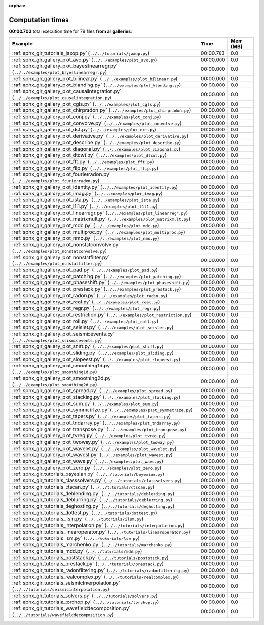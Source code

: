 
:orphan:

.. _sphx_glr_sg_execution_times:


Computation times
=================
**00:00.703** total execution time for 79 files **from all galleries**:

.. container::

  .. raw:: html

    <style scoped>
    <link href="https://cdnjs.cloudflare.com/ajax/libs/twitter-bootstrap/5.3.0/css/bootstrap.min.css" rel="stylesheet" />
    <link href="https://cdn.datatables.net/1.13.6/css/dataTables.bootstrap5.min.css" rel="stylesheet" />
    </style>
    <script src="https://code.jquery.com/jquery-3.7.0.js"></script>
    <script src="https://cdn.datatables.net/1.13.6/js/jquery.dataTables.min.js"></script>
    <script src="https://cdn.datatables.net/1.13.6/js/dataTables.bootstrap5.min.js"></script>
    <script type="text/javascript" class="init">
    $(document).ready( function () {
        $('table.sg-datatable').DataTable({order: [[1, 'desc']]});
    } );
    </script>

  .. list-table::
   :header-rows: 1
   :class: table table-striped sg-datatable

   * - Example
     - Time
     - Mem (MB)
   * - :ref:`sphx_glr_tutorials_jaxop.py` (``../../tutorials/jaxop.py``)
     - 00:00.703
     - 0.0
   * - :ref:`sphx_glr_gallery_plot_avo.py` (``../../examples/plot_avo.py``)
     - 00:00.000
     - 0.0
   * - :ref:`sphx_glr_gallery_plot_bayeslinearregr.py` (``../../examples/plot_bayeslinearregr.py``)
     - 00:00.000
     - 0.0
   * - :ref:`sphx_glr_gallery_plot_bilinear.py` (``../../examples/plot_bilinear.py``)
     - 00:00.000
     - 0.0
   * - :ref:`sphx_glr_gallery_plot_blending.py` (``../../examples/plot_blending.py``)
     - 00:00.000
     - 0.0
   * - :ref:`sphx_glr_gallery_plot_causalintegration.py` (``../../examples/plot_causalintegration.py``)
     - 00:00.000
     - 0.0
   * - :ref:`sphx_glr_gallery_plot_cgls.py` (``../../examples/plot_cgls.py``)
     - 00:00.000
     - 0.0
   * - :ref:`sphx_glr_gallery_plot_chirpradon.py` (``../../examples/plot_chirpradon.py``)
     - 00:00.000
     - 0.0
   * - :ref:`sphx_glr_gallery_plot_conj.py` (``../../examples/plot_conj.py``)
     - 00:00.000
     - 0.0
   * - :ref:`sphx_glr_gallery_plot_convolve.py` (``../../examples/plot_convolve.py``)
     - 00:00.000
     - 0.0
   * - :ref:`sphx_glr_gallery_plot_dct.py` (``../../examples/plot_dct.py``)
     - 00:00.000
     - 0.0
   * - :ref:`sphx_glr_gallery_plot_derivative.py` (``../../examples/plot_derivative.py``)
     - 00:00.000
     - 0.0
   * - :ref:`sphx_glr_gallery_plot_describe.py` (``../../examples/plot_describe.py``)
     - 00:00.000
     - 0.0
   * - :ref:`sphx_glr_gallery_plot_diagonal.py` (``../../examples/plot_diagonal.py``)
     - 00:00.000
     - 0.0
   * - :ref:`sphx_glr_gallery_plot_dtcwt.py` (``../../examples/plot_dtcwt.py``)
     - 00:00.000
     - 0.0
   * - :ref:`sphx_glr_gallery_plot_fft.py` (``../../examples/plot_fft.py``)
     - 00:00.000
     - 0.0
   * - :ref:`sphx_glr_gallery_plot_flip.py` (``../../examples/plot_flip.py``)
     - 00:00.000
     - 0.0
   * - :ref:`sphx_glr_gallery_plot_fourierradon.py` (``../../examples/plot_fourierradon.py``)
     - 00:00.000
     - 0.0
   * - :ref:`sphx_glr_gallery_plot_identity.py` (``../../examples/plot_identity.py``)
     - 00:00.000
     - 0.0
   * - :ref:`sphx_glr_gallery_plot_imag.py` (``../../examples/plot_imag.py``)
     - 00:00.000
     - 0.0
   * - :ref:`sphx_glr_gallery_plot_ista.py` (``../../examples/plot_ista.py``)
     - 00:00.000
     - 0.0
   * - :ref:`sphx_glr_gallery_plot_l1l1.py` (``../../examples/plot_l1l1.py``)
     - 00:00.000
     - 0.0
   * - :ref:`sphx_glr_gallery_plot_linearregr.py` (``../../examples/plot_linearregr.py``)
     - 00:00.000
     - 0.0
   * - :ref:`sphx_glr_gallery_plot_matrixmult.py` (``../../examples/plot_matrixmult.py``)
     - 00:00.000
     - 0.0
   * - :ref:`sphx_glr_gallery_plot_mdc.py` (``../../examples/plot_mdc.py``)
     - 00:00.000
     - 0.0
   * - :ref:`sphx_glr_gallery_plot_multiproc.py` (``../../examples/plot_multiproc.py``)
     - 00:00.000
     - 0.0
   * - :ref:`sphx_glr_gallery_plot_nmo.py` (``../../examples/plot_nmo.py``)
     - 00:00.000
     - 0.0
   * - :ref:`sphx_glr_gallery_plot_nonstatconvolve.py` (``../../examples/plot_nonstatconvolve.py``)
     - 00:00.000
     - 0.0
   * - :ref:`sphx_glr_gallery_plot_nonstatfilter.py` (``../../examples/plot_nonstatfilter.py``)
     - 00:00.000
     - 0.0
   * - :ref:`sphx_glr_gallery_plot_pad.py` (``../../examples/plot_pad.py``)
     - 00:00.000
     - 0.0
   * - :ref:`sphx_glr_gallery_plot_patching.py` (``../../examples/plot_patching.py``)
     - 00:00.000
     - 0.0
   * - :ref:`sphx_glr_gallery_plot_phaseshift.py` (``../../examples/plot_phaseshift.py``)
     - 00:00.000
     - 0.0
   * - :ref:`sphx_glr_gallery_plot_prestack.py` (``../../examples/plot_prestack.py``)
     - 00:00.000
     - 0.0
   * - :ref:`sphx_glr_gallery_plot_radon.py` (``../../examples/plot_radon.py``)
     - 00:00.000
     - 0.0
   * - :ref:`sphx_glr_gallery_plot_real.py` (``../../examples/plot_real.py``)
     - 00:00.000
     - 0.0
   * - :ref:`sphx_glr_gallery_plot_regr.py` (``../../examples/plot_regr.py``)
     - 00:00.000
     - 0.0
   * - :ref:`sphx_glr_gallery_plot_restriction.py` (``../../examples/plot_restriction.py``)
     - 00:00.000
     - 0.0
   * - :ref:`sphx_glr_gallery_plot_roll.py` (``../../examples/plot_roll.py``)
     - 00:00.000
     - 0.0
   * - :ref:`sphx_glr_gallery_plot_seislet.py` (``../../examples/plot_seislet.py``)
     - 00:00.000
     - 0.0
   * - :ref:`sphx_glr_gallery_plot_seismicevents.py` (``../../examples/plot_seismicevents.py``)
     - 00:00.000
     - 0.0
   * - :ref:`sphx_glr_gallery_plot_shift.py` (``../../examples/plot_shift.py``)
     - 00:00.000
     - 0.0
   * - :ref:`sphx_glr_gallery_plot_sliding.py` (``../../examples/plot_sliding.py``)
     - 00:00.000
     - 0.0
   * - :ref:`sphx_glr_gallery_plot_slopeest.py` (``../../examples/plot_slopeest.py``)
     - 00:00.000
     - 0.0
   * - :ref:`sphx_glr_gallery_plot_smoothing1d.py` (``../../examples/plot_smoothing1d.py``)
     - 00:00.000
     - 0.0
   * - :ref:`sphx_glr_gallery_plot_smoothing2d.py` (``../../examples/plot_smoothing2d.py``)
     - 00:00.000
     - 0.0
   * - :ref:`sphx_glr_gallery_plot_spread.py` (``../../examples/plot_spread.py``)
     - 00:00.000
     - 0.0
   * - :ref:`sphx_glr_gallery_plot_stacking.py` (``../../examples/plot_stacking.py``)
     - 00:00.000
     - 0.0
   * - :ref:`sphx_glr_gallery_plot_sum.py` (``../../examples/plot_sum.py``)
     - 00:00.000
     - 0.0
   * - :ref:`sphx_glr_gallery_plot_symmetrize.py` (``../../examples/plot_symmetrize.py``)
     - 00:00.000
     - 0.0
   * - :ref:`sphx_glr_gallery_plot_tapers.py` (``../../examples/plot_tapers.py``)
     - 00:00.000
     - 0.0
   * - :ref:`sphx_glr_gallery_plot_tndarray.py` (``../../examples/plot_tndarray.py``)
     - 00:00.000
     - 0.0
   * - :ref:`sphx_glr_gallery_plot_transpose.py` (``../../examples/plot_transpose.py``)
     - 00:00.000
     - 0.0
   * - :ref:`sphx_glr_gallery_plot_tvreg.py` (``../../examples/plot_tvreg.py``)
     - 00:00.000
     - 0.0
   * - :ref:`sphx_glr_gallery_plot_twoway.py` (``../../examples/plot_twoway.py``)
     - 00:00.000
     - 0.0
   * - :ref:`sphx_glr_gallery_plot_wavelet.py` (``../../examples/plot_wavelet.py``)
     - 00:00.000
     - 0.0
   * - :ref:`sphx_glr_gallery_plot_wavest.py` (``../../examples/plot_wavest.py``)
     - 00:00.000
     - 0.0
   * - :ref:`sphx_glr_gallery_plot_wavs.py` (``../../examples/plot_wavs.py``)
     - 00:00.000
     - 0.0
   * - :ref:`sphx_glr_gallery_plot_zero.py` (``../../examples/plot_zero.py``)
     - 00:00.000
     - 0.0
   * - :ref:`sphx_glr_tutorials_bayesian.py` (``../../tutorials/bayesian.py``)
     - 00:00.000
     - 0.0
   * - :ref:`sphx_glr_tutorials_classsolvers.py` (``../../tutorials/classsolvers.py``)
     - 00:00.000
     - 0.0
   * - :ref:`sphx_glr_tutorials_ctscan.py` (``../../tutorials/ctscan.py``)
     - 00:00.000
     - 0.0
   * - :ref:`sphx_glr_tutorials_deblending.py` (``../../tutorials/deblending.py``)
     - 00:00.000
     - 0.0
   * - :ref:`sphx_glr_tutorials_deblurring.py` (``../../tutorials/deblurring.py``)
     - 00:00.000
     - 0.0
   * - :ref:`sphx_glr_tutorials_deghosting.py` (``../../tutorials/deghosting.py``)
     - 00:00.000
     - 0.0
   * - :ref:`sphx_glr_tutorials_dottest.py` (``../../tutorials/dottest.py``)
     - 00:00.000
     - 0.0
   * - :ref:`sphx_glr_tutorials_ilsm.py` (``../../tutorials/ilsm.py``)
     - 00:00.000
     - 0.0
   * - :ref:`sphx_glr_tutorials_interpolation.py` (``../../tutorials/interpolation.py``)
     - 00:00.000
     - 0.0
   * - :ref:`sphx_glr_tutorials_linearoperator.py` (``../../tutorials/linearoperator.py``)
     - 00:00.000
     - 0.0
   * - :ref:`sphx_glr_tutorials_lsm.py` (``../../tutorials/lsm.py``)
     - 00:00.000
     - 0.0
   * - :ref:`sphx_glr_tutorials_marchenko.py` (``../../tutorials/marchenko.py``)
     - 00:00.000
     - 0.0
   * - :ref:`sphx_glr_tutorials_mdd.py` (``../../tutorials/mdd.py``)
     - 00:00.000
     - 0.0
   * - :ref:`sphx_glr_tutorials_poststack.py` (``../../tutorials/poststack.py``)
     - 00:00.000
     - 0.0
   * - :ref:`sphx_glr_tutorials_prestack.py` (``../../tutorials/prestack.py``)
     - 00:00.000
     - 0.0
   * - :ref:`sphx_glr_tutorials_radonfiltering.py` (``../../tutorials/radonfiltering.py``)
     - 00:00.000
     - 0.0
   * - :ref:`sphx_glr_tutorials_realcomplex.py` (``../../tutorials/realcomplex.py``)
     - 00:00.000
     - 0.0
   * - :ref:`sphx_glr_tutorials_seismicinterpolation.py` (``../../tutorials/seismicinterpolation.py``)
     - 00:00.000
     - 0.0
   * - :ref:`sphx_glr_tutorials_solvers.py` (``../../tutorials/solvers.py``)
     - 00:00.000
     - 0.0
   * - :ref:`sphx_glr_tutorials_torchop.py` (``../../tutorials/torchop.py``)
     - 00:00.000
     - 0.0
   * - :ref:`sphx_glr_tutorials_wavefielddecomposition.py` (``../../tutorials/wavefielddecomposition.py``)
     - 00:00.000
     - 0.0
